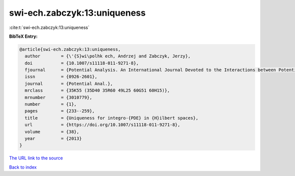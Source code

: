 swi-ech.zabczyk:13:uniqueness
=============================

:cite:t:`swi-ech.zabczyk:13:uniqueness`

**BibTeX Entry:**

.. code-block:: bibtex

   @article{swi-ech.zabczyk:13:uniqueness,
     author        = {\'{S}wi\polhk ech, Andrzej and Zabczyk, Jerzy},
     doi           = {10.1007/s11118-011-9271-8},
     fjournal      = {Potential Analysis. An International Journal Devoted to the Interactions between Potential Theory, Probability Theory, Geometry and Functional Analysis},
     issn          = {0926-2601},
     journal       = {Potential Anal.},
     mrclass       = {35K55 (35D40 35R60 49L25 60G51 60H15)},
     mrnumber      = {3010779},
     number        = {1},
     pages         = {233--259},
     title         = {Uniqueness for integro-{PDE} in {H}ilbert spaces},
     url           = {https://doi.org/10.1007/s11118-011-9271-8},
     volume        = {38},
     year          = {2013}
   }

`The URL link to the source <https://doi.org/10.1007/s11118-011-9271-8>`__


`Back to index <../By-Cite-Keys.html>`__
